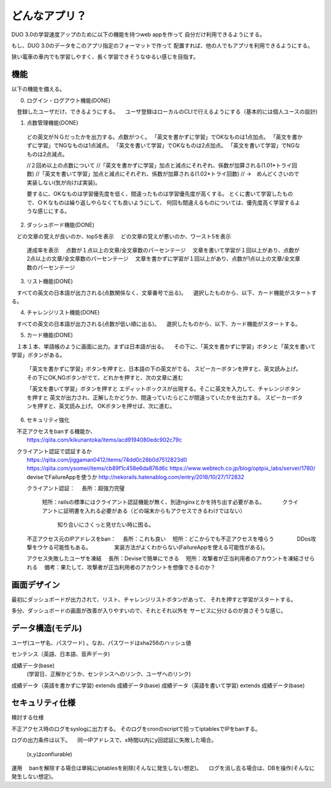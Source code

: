 ==========================================================
どんなアプリ？
==========================================================

DUO 3.0の学習速度アップのために以下の機能を持つweb appを作って
自分だけ利用できるようにする。

もし、DUO 3.0のデータをこのアプリ指定のフォーマットで作って
配置すれば、他の人でもアプリを利用できるようにする。

狭い電車の車内でも学習しやすく、長く学習できそうなゆるい感じを目指す。

機能
====

以下の機能を備える。

0) ログイン・ログアウト機能(DONE)
　登録したユーザだけ、できるようにする。
　ユーザ登録はローカルのCLIで行えるようにする（基本的には個人ユースの設計)

1) 点数管理機能(DONE)
  どの英文がＮＧだったかを出力する。点数がつく。
  「英文を書かずに学習」でOKなものは1点加点。
  「英文を書かずに学習」でNGなものは1点減点。
  「英文を書いて学習」でOKなものは2点加点。
  「英文を書いて学習」でNGなものは2点減点。

  //２回め以上の点数について
  //「英文を書かずに学習」加点と減点にそれぞれ、係数が加算される(1.01*トライ回数) 
  //「英文を書いて学習」加点と減点にそれぞれ、係数が加算される(1.02*トライ回数) 
  // →　めんどくさいので実装しない(気が向けば実装)。

  要するに、OKなものは学習優先度を低く、間違ったものは学習優先度が高くする。
  とくに書いて学習したもので、ＯＫなものは繰り返しやらなくても良いようにして、
  何回も間違えるものについては、優先度高く学習するような感じにする。

2) ダッシュボード機能(DONE)
　どの文章の覚えが良いのか、top5を表示
　どの文章の覚えが悪いのか、ワースト5を表示
  達成率を表示
  　点数が１点以上の文章/全文章数のパーセンテージ
  　文章を書いて学習が１回以上があり、点数が2点以上の文章/全文章数のパーセンテージ
  　文章を書かずに学習が１回以上があり、点数が1点以上の文章/全文章数のパーセンテージ


3) リスト機能(DONE)
　すべての英文の日本語が出力される(点数関係なく、文章番号で出る)。
　選択したものから、以下、カード機能がスタートする。

4) チャレンジリスト機能(DONE)
　すべての英文の日本語が出力される(点数が低い順に出る)。
　選択したものから、以下、カード機能がスタートする。

5) カード機能(DONE)
　１本１本、単語帳のように画面に出力。まずは日本語が出る。
　その下に、「英文を書かずに学習」ボタンと「英文を書いて学習」ボタンがある。
　
  「英文を書かずに学習」ボタンを押すと、日本語の下の英文がでる。
  スピーカーボタンを押すと、英文読み上げ。
  その下にOK,NGボタンがでて、どれかを押すと、次の文章に進む


  「英文を書いて学習」ボタンを押すと
  エディットボックスが出現する。そこに英文を入力して、チャレンジボタンを押すと
  英文が出力され、正解したかどうか、間違っていたらどこが間違っていたかを出力する。
  スピーカーボタンを押すと、英文読み上げ。
  OKボタンを押せば、次に進む。

6) セキュリティ強化
　不正アクセスをbanする機能か、
  https://qiita.com/kikunantoka/items/acd9194080edc902c79c
　クライアント認証で認証するか
  https://qiita.com/jiggaman0412/items/74dd0c28b0d7512823d0
  https://qiita.com/ysomei/items/cb89f1c458e6da876d6c
  https://www.webtech.co.jp/blog/optpix_labs/server/1780/
  deviseでFailureAppを使うか
  http://nekorails.hatenablog.com/entry/2018/10/27/172832

  クライアント認証：
  　長所：超強力完璧
    短所：railsの標準にはクライアント認証機能が無く、別途nginxとかを持ち出す必要がある。
    　　　クライアントに証明書を入れる必要がある（どの端末からもアクセスできるわけではない）
          知り合いにさくっと見せたい時に困る。

  不正アクセス元のIPアドレスをban：
  　長所：これも良い
  　短所：どこからでも不正アクセスを喰らう
  　　　　DDos攻撃をウケる可能性もある。
  　　　　実装方法がよくわからない(FailureAppを使える可能性がある)。

  アクセス失敗したユーザを凍結
  　長所：Deviseで簡単にできる
  　短所：攻撃者が正当利用者のアカウントを凍結させられる
  　備考：果たして、攻撃者が正当利用者のアカウントを想像できるのか？

画面デザイン
=============

最初にダッシュボードが出力されて、リスト、チャレンジリストボタンがあって、
それを押すと学習がスタートする。

多分、ダッシュボードの画面が改善が入りやすいので、それとそれ以外を
サービスに分けるのが良さそうな感じ。

データ構造(モデル)
===================

ユーザ(ユーザ名、パスワード) 。なお、パスワードはsha256のハッシュ値

センテンス（英語、日本語、音声データ)

成績データ(base)
         (学習日、正解かどうか、センテンスへのリンク、ユーザへのリンク)

成績データ（英語を書かずに学習) extends 成績データ(base)
成績データ（英語を書いて学習) extends 成績データ(base)

セキュリティ仕様
======================

検討する仕様

不正アクセス時のログをsyslogに出力する。
そのログをcronのscriptで拾ってiptablesでIPをbanする。

ログの出力条件は以下。
　同一IPアドレスで、x時間以内にy回認証に失敗した場合。
  (x,yはconfiurable)

運用
　banを解除する場合は単純にiptablesを削除(そんなに発生しない想定)。
　ログを消し去る場合は、DBを操作(そんなに発生しない想定)。

